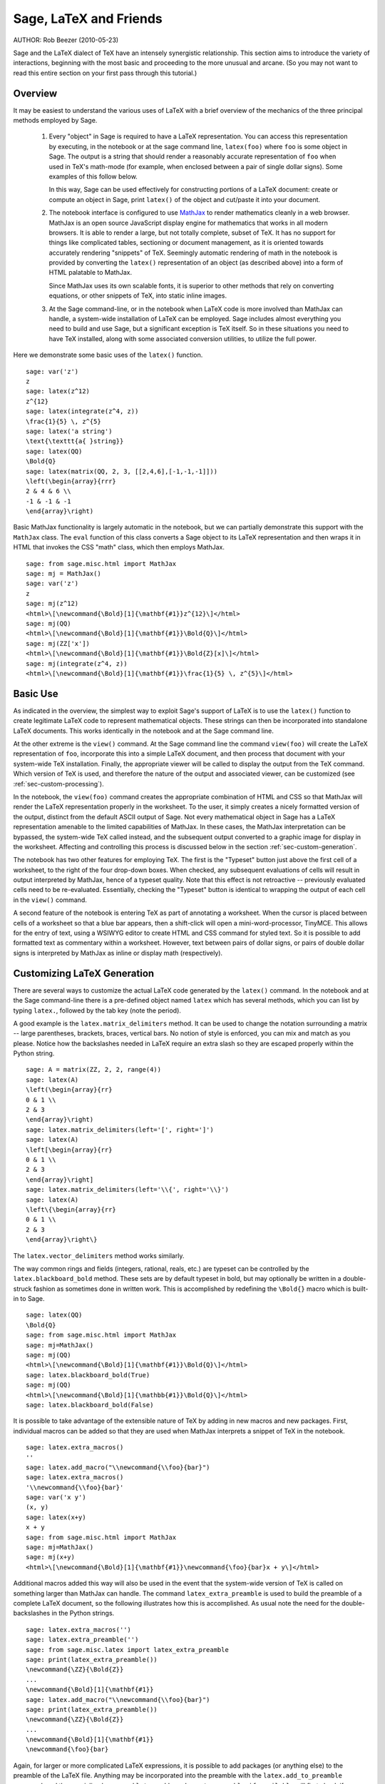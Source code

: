 *********************************
Sage, LaTeX and Friends
*********************************

AUTHOR:  Rob Beezer (2010-05-23)

Sage and the LaTeX dialect of TeX have an
intensely synergistic relationship. This section aims to
introduce the variety of interactions, beginning with the most
basic and proceeding to the more unusual and arcane.  (So you may
not want to read this entire section on your first pass through
this tutorial.)

Overview
========

It may be easiest to understand the various uses of LaTeX with a
brief overview of the mechanics of the three principal methods
employed by Sage.

    #. Every "object" in Sage is required to have a LaTeX representation.
       You can access this representation by executing, in the notebook or
       at the sage command line, ``latex(foo)`` where ``foo`` is some object
       in Sage.  The output is a string that should render a reasonably accurate
       representation of ``foo`` when used in TeX's math-mode (for example,
       when enclosed between a pair of single dollar signs).  Some examples of
       this follow below.

       In this way, Sage can be used effectively for constructing portions of
       a LaTeX document: create or compute an object in Sage, print ``latex()``
       of the object and cut/paste it into your document.

    #. The notebook interface is configured to use
       `MathJax <http://www.mathjax.org>`_
       to render mathematics
       cleanly in a web browser.  MathJax is an open source JavaScript
       display engine for mathematics that works in all modern
       browsers.  It is able to render a large, but not totally
       complete, subset of TeX.  It has no support for
       things like complicated tables, sectioning or document
       management, as it is oriented towards accurately rendering
       "snippets" of TeX. Seemingly automatic rendering of math in the
       notebook is provided by converting the ``latex()``
       representation of an object (as described above) into a form of
       HTML palatable to MathJax.

       Since MathJax uses its own scalable fonts, it is superior to other methods that
       rely on converting equations, or other snippets of TeX, into static inline images.

    #. At the Sage command-line, or in the notebook when LaTeX code is
       more involved than MathJax can handle, a system-wide installation of
       LaTeX can be employed.  Sage includes almost everything you need to
       build and use Sage, but a significant exception is TeX itself.  So in these
       situations you need to have TeX installed, along with some associated
       conversion utilities, to utilize the full power.

Here we demonstrate some basic uses of the ``latex()`` function. ::

    sage: var('z')
    z
    sage: latex(z^12)
    z^{12}
    sage: latex(integrate(z^4, z))
    \frac{1}{5} \, z^{5}
    sage: latex('a string')
    \text{\texttt{a{ }string}}
    sage: latex(QQ)
    \Bold{Q}
    sage: latex(matrix(QQ, 2, 3, [[2,4,6],[-1,-1,-1]]))
    \left(\begin{array}{rrr}
    2 & 4 & 6 \\
    -1 & -1 & -1
    \end{array}\right)

Basic MathJax functionality is largely automatic in the notebook, but
we can partially demonstrate this support with the ``MathJax`` class.
The ``eval`` function of this class converts a Sage object to its
LaTeX representation and then wraps it in HTML that invokes the CSS
"math" class, which then employs MathJax.  ::

    sage: from sage.misc.html import MathJax
    sage: mj = MathJax()
    sage: var('z')
    z
    sage: mj(z^12)
    <html>\[\newcommand{\Bold}[1]{\mathbf{#1}}z^{12}\]</html>
    sage: mj(QQ)
    <html>\[\newcommand{\Bold}[1]{\mathbf{#1}}\Bold{Q}\]</html>
    sage: mj(ZZ['x'])
    <html>\[\newcommand{\Bold}[1]{\mathbf{#1}}\Bold{Z}[x]\]</html>
    sage: mj(integrate(z^4, z))
    <html>\[\newcommand{\Bold}[1]{\mathbf{#1}}\frac{1}{5} \, z^{5}\]</html>

Basic Use
=========

As indicated in the overview, the simplest way to exploit Sage's
support of LaTeX is to use the ``latex()`` function to create
legitimate LaTeX code to represent mathematical objects.  These
strings can then be incorporated into standalone LaTeX documents.
This works identically in the notebook and at the Sage command
line.

At the other extreme is the ``view()`` command.  At the Sage
command line the command ``view(foo)`` will create the LaTeX
representation of ``foo``, incorporate this into a simple LaTeX
document, and then process that document with your system-wide
TeX installation.  Finally, the appropriate viewer will be called
to display the output from the TeX command.  Which version of TeX
is used, and therefore the nature of the output and associated
viewer, can be customized (see :ref:`sec-custom-processing`).

In the notebook, the ``view(foo)`` command creates the
appropriate combination of HTML and CSS so that MathJax will
render the LaTeX representation properly in the worksheet.  To the
user, it simply creates a nicely formatted version of the output,
distinct from the default ASCII output of Sage.  Not every
mathematical object in Sage has a LaTeX representation amenable to
the limited capabilities of MathJax.  In these cases, the MathJax
interpretation can be bypassed, the system-wide TeX called
instead, and the subsequent output converted to a graphic image
for display in the worksheet.  Affecting and controlling this
process is discussed below in the section
:ref:`sec-custom-generation`.

The notebook has two other features for employing TeX.
The first is the "Typeset" button just above the first cell of a
worksheet, to the right of the four drop-down boxes.  When
checked, any subsequent evaluations of cells will result in
output interpreted by MathJax, hence of a typeset quality.  Note
that this effect is not retroactive -- previously evaluated cells
need to be re-evaluated.  Essentially, checking the "Typeset"
button is identical to wrapping the output of each cell in the
``view()`` command.

A second feature of the notebook is entering TeX as
part of annotating a worksheet.  When the cursor is placed
between cells of a worksheet so that a blue bar appears, then a
shift-click will open a mini-word-processor, TinyMCE.  This
allows for the entry of text, using a WSIWYG editor to create
HTML and CSS command for styled text.  So it is possible to add
formatted text as commentary within a worksheet.  However, text
between pairs of dollar signs, or pairs of double dollar signs is
interpreted by MathJax as inline or display math (respectively).

.. _sec-custom-generation:

Customizing LaTeX Generation
============================

There are several ways to customize the actual LaTeX code generated by
the ``latex()`` command.  In the notebook and at the Sage command-line
there is a pre-defined object named ``latex`` which has several methods,
which you can list by typing ``latex.``, followed by the tab key
(note the period).

A good example is the ``latex.matrix_delimiters`` method.  It can be
used to change the notation surrounding a matrix -- large parentheses,
brackets, braces, vertical bars.  No notion of style is enforced,
you can mix and match as you please.  Notice how the backslashes
needed in LaTeX require an extra slash so they are escaped
properly within the Python string.  ::

    sage: A = matrix(ZZ, 2, 2, range(4))
    sage: latex(A)
    \left(\begin{array}{rr}
    0 & 1 \\
    2 & 3
    \end{array}\right)
    sage: latex.matrix_delimiters(left='[', right=']')
    sage: latex(A)
    \left[\begin{array}{rr}
    0 & 1 \\
    2 & 3
    \end{array}\right]
    sage: latex.matrix_delimiters(left='\\{', right='\\}')
    sage: latex(A)
    \left\{\begin{array}{rr}
    0 & 1 \\
    2 & 3
    \end{array}\right\}

The ``latex.vector_delimiters`` method works similarly.

The way common rings and fields (integers, rational, reals, etc.)
are typeset can be controlled by the ``latex.blackboard_bold``
method.  These sets are by default typeset in bold, but may
optionally be written in a double-struck fashion as sometimes
done in written work.  This is accomplished by redefining the
``\Bold{}`` macro which is built-in to Sage. ::

    sage: latex(QQ)
    \Bold{Q}
    sage: from sage.misc.html import MathJax
    sage: mj=MathJax()
    sage: mj(QQ)
    <html>\[\newcommand{\Bold}[1]{\mathbf{#1}}\Bold{Q}\]</html>
    sage: latex.blackboard_bold(True)
    sage: mj(QQ)
    <html>\[\newcommand{\Bold}[1]{\mathbb{#1}}\Bold{Q}\]</html>
    sage: latex.blackboard_bold(False)

It is possible to take advantage of the extensible nature of
TeX by adding in new macros and new packages.  First,
individual macros can be added so that they are used when
MathJax interprets a snippet of TeX in the notebook.  ::

    sage: latex.extra_macros()
    ''
    sage: latex.add_macro("\\newcommand{\\foo}{bar}")
    sage: latex.extra_macros()
    '\\newcommand{\\foo}{bar}'
    sage: var('x y')
    (x, y)
    sage: latex(x+y)
    x + y
    sage: from sage.misc.html import MathJax
    sage: mj=MathJax()
    sage: mj(x+y)
    <html>\[\newcommand{\Bold}[1]{\mathbf{#1}}\newcommand{\foo}{bar}x + y\]</html>

Additional macros added this way will also be used in the event
that the system-wide version of TeX is called on
something larger than MathJax can handle.  The command
``latex_extra_preamble`` is used to build the preamble of a
complete LaTeX document, so the following illustrates
how this is accomplished. As usual note the need for the
double-backslashes in the Python strings.  ::


    sage: latex.extra_macros('')
    sage: latex.extra_preamble('')
    sage: from sage.misc.latex import latex_extra_preamble
    sage: print(latex_extra_preamble())
    \newcommand{\ZZ}{\Bold{Z}}
    ...
    \newcommand{\Bold}[1]{\mathbf{#1}}
    sage: latex.add_macro("\\newcommand{\\foo}{bar}")
    sage: print(latex_extra_preamble())
    \newcommand{\ZZ}{\Bold{Z}}
    ...
    \newcommand{\Bold}[1]{\mathbf{#1}}
    \newcommand{\foo}{bar}

Again, for larger or more complicated LaTeX
expressions, it is possible to add packages (or anything else) to
the preamble of the LaTeX file.  Anything may be
incorporated into the preamble with the ``latex.add_to_preamble``
command, and the specialized command
``latex.add_package_to_preamble_if_available`` will first check
if a certain package is actually available before trying to add
it to the preamble.

Here we add the geometry package to the preamble and use it to
set the size of the region on the page that TeX will
use (effectively setting the margins).  As usual, note the need
for the double-backslashes in the Python strings.  ::


    sage: from sage.misc.latex import latex_extra_preamble
    sage: latex.extra_macros('')
    sage: latex.extra_preamble('')
    sage: latex.add_to_preamble('\\usepackage{geometry}')
    sage: latex.add_to_preamble('\\geometry{letterpaper,total={8in,10in}}')
    sage: latex.extra_preamble()
    '\\usepackage{geometry}\\geometry{letterpaper,total={8in,10in}}'
    sage: print(latex_extra_preamble())
    \usepackage{geometry}\geometry{letterpaper,total={8in,10in}}
    \newcommand{\ZZ}{\Bold{Z}}
    ...
    \newcommand{\Bold}[1]{\mathbf{#1}}

A particular package may be added along with a check on its existence,
as follows.  As an example, we just illustrate an attempt to add to
the preamble a package that presumably does not exist. ::

    sage: latex.extra_preamble('')
    sage: latex.extra_preamble()
    ''
    sage: latex.add_to_preamble('\\usepackage{foo-bar-unchecked}')
    sage: latex.extra_preamble()
    '\\usepackage{foo-bar-unchecked}'
    sage: latex.add_package_to_preamble_if_available('foo-bar-checked')
    sage: latex.extra_preamble()
    '\\usepackage{foo-bar-unchecked}'

.. _sec-custom-processing:

Customizing LaTeX Processing
============================

It is also possible to control which variant of TeX is
used for system-wide invocations, thus also influencing the
nature of the output.

The ``latex.engine()`` command can be used to control if the
system-wide executables ``latex``, ``pdflatex`` or ``xelatex``
are employed for more complicated LaTeX expressions.
When ``view()`` is called from the sage command-line and the
engine is set to ``latex``, a dvi file is produced and Sage will
use a dvi viewer (like xdvi) to display the result.  In contrast,
using ``view()`` at the Sage command-line, when the engine is set
to ``pdflatex``, will produce a PDF as the result and Sage will
call your system's utility for displaying PDF files (acrobat,
okular, evince, etc.).

In the notebook, it is necessary to intervene in the decision as
to whether MathJax will interpret a snippet of TeX, or
if the LaTeX is complicated enough that the system-wide
installation of TeX should do the work instead.  The
device is a list of strings, which if any one is discovered in a
piece of LaTeX code signal the notebook to bypass
MathJax and invoke latex (or whichever executable is set by the
``latex.engine()`` command).  This list is managed by the
``latex.add_to_mathjax_avoid_list`` and
``latex.mathjax_avoid_list`` commands. ::

    sage: latex.mathjax_avoid_list([])  # not tested
    sage: latex.mathjax_avoid_list()    # not tested
    []
    sage: latex.mathjax_avoid_list(['foo', 'bar'])  # not tested
    sage: latex.mathjax_avoid_list()                # not tested
    ['foo', 'bar']
    sage: latex.add_to_mathjax_avoid_list('tikzpicture')  # not tested
    sage: latex.mathjax_avoid_list()                      # not tested
    ['foo', 'bar', 'tikzpicture']
    sage: latex.mathjax_avoid_list([])  # not tested
    sage: latex.mathjax_avoid_list()    # not tested
    []

Suppose a LaTeX expression is produced in the notebook
with ``view()`` or while the "Typeset" button is checked, and
then recognized as requiring the external LaTeX
installation through the "mathjax avoid list."  Then the selected
executable (as specified by ``latex.engine()``) will process the
LaTeX.  However, instead of then spawning an external
viewer (which is the command-line behavior), Sage will attempt to
convert the result into a single, tightly-cropped image, which is
then inserted into the worksheet as the output of the cell.

Just how this conversion proceeds depends on several factors --
mostly which executable you have specified as the engine and
which conversion utilities are available on your system.  Four
useful converters that will cover all eventualities are
``dvips``, ``ps2pdf``, ``dvipng`` and from the ``ImageMagick`` suite,
``convert``.  The goal is to produce a PNG file as the output for
inclusion back into the worksheet.  When a LaTeX
expression can be converted successfully to a dvi by the latex
engine, then dvipng should accomplish the conversion.  If the
LaTeX expression and chosen engine creates a dvi with
specials that dvipng cannot handle, then dvips will create a
PostScript file. Such a PostScript file, or a PDF file created by
an engine such as ``pdflatex``, is then processed into a PNG with
the ``convert`` utility.  The presence of two of these converters
can be tested with the ``have_dvipng()`` and ``have_convert()``
routines.

These conversions are done automatically if you have the necessary
converters installed; if not, then an error message is printed telling
you what's missing and where to download it.

For a concrete example of how complicated LaTeX
expressions can be processed, see the example in the next section
(:ref:`sec-tkz-graph`) for using the LaTeX
``tkz-graph`` package to produce high-quality renderings of
combinatorial graphs.  For other examples, there are some
pre-packaged test cases.  To use these, it is necessary to import
the ``sage.misc.latex.latex_examples`` object, which is an
instance of the ``sage.misc.latex.LatexExamples`` class, as
illustrated below.  This class currently has examples of
commutative diagrams, combinatorial graphs, knot theory and
pstricks, which respectively exercise the following packages:
xy, tkz-graph, xypic, pstricks.  After the import, use
tab-completion on ``latex_examples`` to see the pre-packaged
examples.  Calling each example will give you back some
explanation about what is required to make the example render
properly.  To actually see the examples, it is necessary to use
``view()`` (once the preamble, engine, etc are all set properly).
::

    sage: from sage.misc.latex import latex_examples
    sage: latex_examples.diagram()
    LaTeX example for testing display of a commutative diagram produced
    by xypic.
    <BLANKLINE>
    To use, try to view this object -- it will not work.  Now try
    'latex.add_to_preamble("\\usepackage[matrix,arrow,curve,cmtip]{xy}")',
    and try viewing again. You should get a picture (a part of the diagram arising
    from a filtered chain complex).

.. _sec-tkz-graph:

An Example: Combinatorial Graphs with tkz-graph
===============================================

High-quality illustrations of combinatorial graphs (henceforth
just "graphs") are possible with the ``tkz-graph`` package.
This package is built on top of the ``tikz`` front-end to the
``pgf`` library.  So all of these components need to be part
of a system-wide TeX installation, and it may be possible
that these components may not be at their most current
versions as packaged in some TeX implementations. So for
best results, it could be necessary or advisable to install
these as part of your personal texmf tree.  Creating,
maintaining and customizing a system-wide or personal TeX
installation is beyond the scope of this document, but it should
be easy to find instructions.  The necessary files are listed in
:ref:`sec-system-wide-tex`.

Thus, to start we need to insure that the relevant packages
are included by adding them to the preamble of the eventual
LaTeX document.  The images of graphs do not form properly
when a dvi file is used as an intermediate format, so it is
best to set the latex engine to the ``pdflatex`` executable.
At this point a command like ``view(graphs.CompleteGraph(4))``
should succeed at the Sage command-line and produce a PDF
with an appropriate image of the complete graph `K_4`.

For a similar experience in the notebook, it is necessary
to disable MathJax processing of the LaTeX code for the graph
by using the "mathjax avoid list."  Graphs are included with a
``tikzpicture`` environment, so this is a good choice for
a string to include in the avoidance list.  Now,
``view(graphs.CompleteGraph(4))`` in a worksheet
should call pdflatex to create a PDF and then the
``convert`` utility will extract a PNG graphic to
insert into the output cell of the worksheet.
The following commands illustrate the steps to get
graphs processed by LaTeX in the notebook. ::

    sage: from sage.graphs.graph_latex import setup_latex_preamble
    sage: setup_latex_preamble()
    sage: latex.extra_preamble() # random - depends on system's TeX installation
    '\\usepackage{tikz}\n\\usepackage{tkz-graph}\n\\usepackage{tkz-berge}\n'
    sage: latex.engine('pdflatex')
    sage: latex.add_to_mathjax_avoid_list('tikzpicture')  # not tested
    sage: latex.mathjax_avoid_list()                      # not tested
    ['tikz', 'tikzpicture']

At this point, a command like ``view(graphs.CompleteGraph(4))``
should produce a graphic version of the graph pasted into the
notebook, having used ``pdflatex`` to process ``tkz-graph``
commands to realize the graph. Note that there is a variety of
options to affect how a graph is rendered in LaTeX via
``tkz-graph``, which is again outside the scope of this section,
see the section of the Reference manual titled "LaTeX Options for
Graphs" for instructions and details.

.. _sec-system-wide-tex:

A Fully Capable TeX Installation
================================
Many of the more advanced features of the integration of
TeX with Sage requires a system-wide installation of
TeX.  Many versions of Linux have base TeX
packages based on TeX-live, for OSX there is
TeXshop and for Windows there is MikTeX.
The ``convert`` utility is part of the
`ImageMagick <http://www.imagemagick.org/>`_ suite (which
should be a package or an easy download), and the three
programs ``dvipng``, ``ps2pdf``, and ``dvips`` may be
included with your TeX distribution.  The first two may
also be obtained, respectively, from
http://sourceforge.net/projects/dvipng/ and as part of
`Ghostscript <http://www.ghostscript.com/>`_.

Rendering combinatorial graphs requires a recent version of the
PGF library, the file ``tkz-graph.sty`` from
https://www.ctan.org/pkg/tkz-graph, and the files ``tkz-arith.sty``
and perhaps ``tkz-berge.sty`` from
https://www.ctan.org/pkg/tkz-berge.

External Programs
=================

There are three programs available to further integrate
TeX and Sage. The first is sagetex.  A concise
description of sagetex is that it is a collection of
TeX macros that allow a LaTeX document to
include instructions to have Sage compute various objects and/or
format objects using the ``latex()`` support built in to Sage.
So as an intermediate step of compiling a LaTeX
document, all of the computational and LaTeX-formatting
features of Sage can be handled automatically.  As an example, a
mathematics examination can maintain a correct correspondence
between questions and answers by using sagetex to have Sage
compute one from the other.  See :ref:`sec-sagetex` for more
information.
